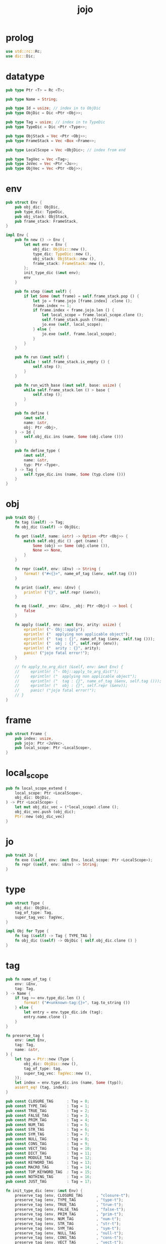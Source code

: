 #+property: tangle jojo.rs
#+title: jojo

* prolog

  #+begin_src rust
  use std::rc::Rc;
  use dic::Dic;
  #+end_src

* datatype

  #+begin_src rust
  pub type Ptr <T> = Rc <T>;

  pub type Name = String;

  pub type Id = usize; // index in to ObjDic
  pub type ObjDic = Dic <Ptr <Obj>>;

  pub type Tag = usize; // index in to TypeDic
  pub type TypeDic = Dic <Ptr <Type>>;

  pub type ObjStack = Vec <Ptr <Obj>>;
  pub type FrameStack = Vec <Box <Frame>>;

  pub type LocalScope = Vec <ObjDic>; // index from end

  pub type TagVec = Vec <Tag>;
  pub type JoVec = Vec <Ptr <Jo>>;
  pub type ObjVec = Vec <Ptr <Obj>>;
  #+end_src

* env

  #+begin_src rust
  pub struct Env {
      pub obj_dic: ObjDic,
      pub type_dic: TypeDic,
      pub obj_stack: ObjStack,
      pub frame_stack: FrameStack,
  }

  impl Env {
      pub fn new () -> Env {
          let mut env = Env {
              obj_dic: ObjDic::new (),
              type_dic: TypeDic::new (),
              obj_stack: ObjStack::new (),
              frame_stack: FrameStack::new (),
          };
          init_type_dic (&mut env);
          env
      }

      pub fn step (&mut self) {
          if let Some (mut frame) = self.frame_stack.pop () {
              let jo = frame.jojo [frame.index] .clone ();
              frame.index += 1;
              if frame.index < frame.jojo.len () {
                  let local_scope = frame.local_scope.clone ();
                  self.frame_stack.push (frame);
                  jo.exe (self, local_scope);
              } else {
                  jo.exe (self, frame.local_scope);
              }
          }
      }

      pub fn run (&mut self) {
          while ! self.frame_stack.is_empty () {
              self.step ();
          }
      }

      pub fn run_with_base (&mut self, base: usize) {
          while self.frame_stack.len () > base {
              self.step ();
          }
      }

      pub fn define (
          &mut self,
          name: &str,
          obj: Ptr <Obj>,
      ) -> Id {
          self.obj_dic.ins (name, Some (obj.clone ()))
      }

      pub fn define_type (
          &mut self,
          name: &str,
          typ: Ptr <Type>,
      ) -> Tag {
          self.type_dic.ins (name, Some (typ.clone ()))
      }
  }
  #+end_src

* obj

  #+begin_src rust
  pub trait Obj {
      fn tag (&self) -> Tag;
      fn obj_dic (&self) -> ObjDic;

      fn get (&self, name: &str) -> Option <Ptr <Obj>> {
          match self.obj_dic () .get (name) {
              Some (obj) => Some (obj.clone ()),
              None => None,
          }
      }

      fn repr (&self, env: &Env) -> String {
          format! ("#<{}>", name_of_tag (&env, self.tag ()))
      }

      fn print (&self, env: &Env) {
          println! ("{}", self.repr (&env));
      }

      fn eq (&self, _env: &Env, _obj: Ptr <Obj>) -> bool {
          false
      }

      fn apply (&self, env: &mut Env, arity: usize) {
          eprintln! ("- Obj::apply");
          eprintln! ("  applying non applicable object");
          eprintln! ("  tag : {}", name_of_tag (&env, self.tag ()));
          eprintln! ("  obj : {}", self.repr (env));
          eprintln! ("  arity : {}", arity);
          panic! ("jojo fatal error!");
      }

      // fn apply_to_arg_dict (&self, env: &mut Env) {
      //     eprintln! ("- Obj::apply_to_arg_dict");
      //     eprintln! ("  applying non applicable object");
      //     eprintln! ("  tag : {}", name_of_tag (&env, self.tag ()));
      //     eprintln! ("  obj : {}", self.repr (&env));
      //     panic! ("jojo fatal error!");
      // }
  }
  #+end_src

* frame

  #+begin_src rust
  pub struct Frame {
      pub index: usize,
      pub jojo: Ptr <JoVec>,
      pub local_scope: Ptr <LocalScope>,
  }
  #+end_src

* local_scope

  #+begin_src rust
  pub fn local_scope_extend (
      local_scope: Ptr <LocalScope>,
      obj_dic: ObjDic,
  ) -> Ptr <LocalScope> {
      let mut obj_dic_vec = (*local_scope).clone ();
      obj_dic_vec.push (obj_dic);
      Ptr::new (obj_dic_vec)
  }
  #+end_src

* jo

  #+begin_src rust
  pub trait Jo {
      fn exe (&self, env: &mut Env, local_scope: Ptr <LocalScope>);
      fn repr (&self, env: &Env) -> String;
  }
  #+end_src

* type

  #+begin_src rust
  pub struct Type {
      obj_dic: ObjDic,
      tag_of_type: Tag,
      super_tag_vec: TagVec,
  }

  impl Obj for Type {
      fn tag (&self) -> Tag { TYPE_TAG }
      fn obj_dic (&self) -> ObjDic { self.obj_dic.clone () }
  }
  #+end_src

* tag

  #+begin_src rust
  pub fn name_of_tag (
      env: &Env,
      tag: Tag,
  ) -> Name {
      if tag >= env.type_dic.len () {
          format! ("#<unknown-tag:{}>", tag.to_string ())
      } else {
          let entry = env.type_dic.idx (tag);
          entry.name.clone ()
      }
  }

  fn preserve_tag (
      env: &mut Env,
      tag: Tag,
      name: &str,
  ) {
      let typ = Ptr::new (Type {
          obj_dic: ObjDic::new (),
          tag_of_type: tag,
          super_tag_vec: TagVec::new (),
      });
      let index = env.type_dic.ins (name, Some (typ));
      assert_eq! (tag, index);
  }

  pub const CLOSURE_TAG      : Tag = 0;
  pub const TYPE_TAG         : Tag = 1;
  pub const TRUE_TAG         : Tag = 2;
  pub const FALSE_TAG        : Tag = 3;
  pub const PRIM_TAG         : Tag = 4;
  pub const NUM_TAG          : Tag = 5;
  pub const STR_TAG          : Tag = 6;
  pub const SYM_TAG          : Tag = 7;
  pub const NULL_TAG         : Tag = 8;
  pub const CONS_TAG         : Tag = 9;
  pub const VECT_TAG         : Tag = 10;
  pub const DICT_TAG         : Tag = 11;
  pub const MODULE_TAG       : Tag = 12;
  pub const KEYWORD_TAG      : Tag = 13;
  pub const MACRO_TAG        : Tag = 14;
  pub const TOP_KEYWORD_TAG  : Tag = 15;
  pub const NOTHING_TAG      : Tag = 16;
  pub const JUST_TAG         : Tag = 17;

  fn init_type_dic (env: &mut Env) {
      preserve_tag (env, CLOSURE_TAG      , "closure-t");
      preserve_tag (env, TYPE_TAG         , "type-t");
      preserve_tag (env, TRUE_TAG         , "true-t");
      preserve_tag (env, FALSE_TAG        , "false-t");
      preserve_tag (env, PRIM_TAG         , "prim-t");
      preserve_tag (env, NUM_TAG          , "num-t");
      preserve_tag (env, STR_TAG          , "str-t");
      preserve_tag (env, SYM_TAG          , "sym-t");
      preserve_tag (env, NULL_TAG         , "null-t");
      preserve_tag (env, CONS_TAG         , "cons-t");
      preserve_tag (env, VECT_TAG         , "vect-t");
      preserve_tag (env, DICT_TAG         , "dict-t");
      preserve_tag (env, MODULE_TAG       , "module-t");
      preserve_tag (env, KEYWORD_TAG      , "keyword-t");
      preserve_tag (env, MACRO_TAG        , "macro-t");
      preserve_tag (env, TOP_KEYWORD_TAG  , "top-keyword-t");
      preserve_tag (env, NOTHING_TAG      , "nothing-t");
      preserve_tag (env, JUST_TAG         , "just-t");
  }
  #+end_src

* obj_stack

  #+begin_src rust
  pub fn obj_stack_pop_to_vec (
      env: &mut Env,
      len: usize,
  ) -> ObjVec {
      let mut obj_vec = ObjVec::new ();
      (0..len)
          .into_iter ()
          .for_each (|_| obj_vec.push (
              env.obj_stack.pop () .unwrap ()));
      obj_vec
  }
  #+end_src

* obj_dic

  #+begin_src rust
  pub fn obj_dic_eat_obj_vec (
      obj_dic: &ObjDic,
      obj_vec: ObjVec,
  ) -> ObjDic {
      let mut obj_dic = obj_dic.clone ();
      obj_vec
          .into_iter ()
          .rev ()
          .for_each (|obj| obj_dic.eat (obj));
      obj_dic
  }

  pub fn obj_dic_pick_up (
      env: &mut Env,
      obj_dic: &ObjDic,
      arity: usize,
  ) -> ObjDic {
      obj_dic_eat_obj_vec (
          obj_dic,
          obj_stack_pop_to_vec (env, arity))
  }
  #+end_src

